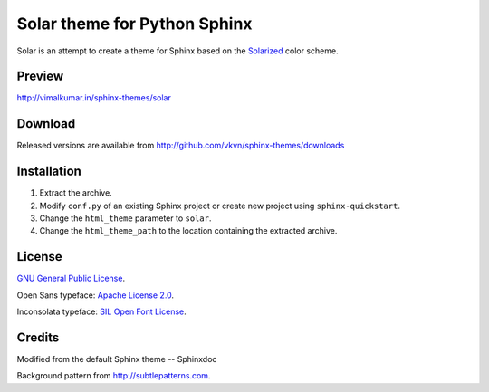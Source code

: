 Solar theme for Python Sphinx
=============================
Solar is an attempt to create a theme for Sphinx based on the `Solarized <http://ethanschoonover.com/solarized>`_ color scheme.

Preview
-------
http://vimalkumar.in/sphinx-themes/solar

Download
--------
Released versions are available from http://github.com/vkvn/sphinx-themes/downloads

Installation
------------
#. Extract the archive.
#. Modify ``conf.py`` of an existing Sphinx project or create new project using ``sphinx-quickstart``.
#. Change the ``html_theme`` parameter to ``solar``.
#. Change the ``html_theme_path`` to the location containing the extracted archive.

License
-------
`GNU General Public License <http://www.gnu.org/licenses/gpl.html>`_.

Open Sans typeface: `Apache License 2.0 <http://www.apache.org/licenses/LICENSE-2.0.html>`_.

Inconsolata typeface: `SIL Open Font License <http://scripts.sil.org/cms/scripts/page.php?site_id=nrsi&item_id=OFL&_sc=1>`_.

Credits
-------
Modified from the default Sphinx theme -- Sphinxdoc

Background pattern from http://subtlepatterns.com.

